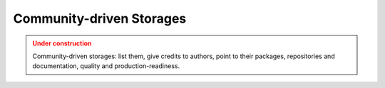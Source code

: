 Community-driven Storages
==========================

.. admonition:: Under construction
   :class: warning

   Community-driven storages: list them, give credits to authors, point to their packages, repositories and documentation, quality and production-readiness.
